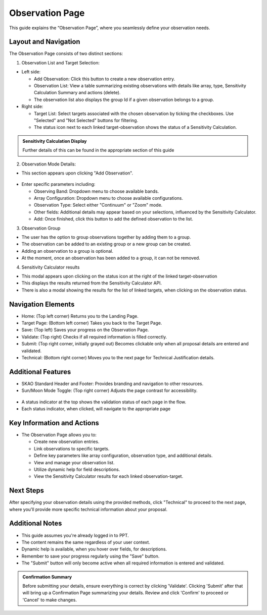 Observation Page
~~~~~~~~~~~~~~~~

This guide explains the “Observation Page”, where you seamlessly define your observation needs.

.. figure:: /images/observationPage.png
   :width: 90%
   :alt: screen in light & dark mode 

Layout and Navigation
=====================

The Observation Page consists of two distinct sections:

1. Observation List and Target Selection:

- Left side:

  - Add Observation: Click this button to create a new observation entry.
  - Observation List: View a table summarizing existing observations with details like array, type, Sensitivity Calculation Summary and actions (delete).
  - The observation list also displays the group Id if a given observation belongs to a group.

- Right side:

  - Target List: Select targets associated with the chosen observation by ticking the checkboxes. Use "Selected" and "Not Selected" buttons for filtering.
  - The status icon next to each linked target-observation shows the status of a Sensitivity Calculation.

.. admonition:: Sensitivity Calculation Display

   Further details of this can be found in the appropriate section of this guide

   
2. Observation Mode Details:

- This section appears upon clicking "Add Observation".

.. figure:: /images/observationSetup.png
   :width: 90%
   :alt: screen in light & dark mode 

- Enter specific parameters including:

  - Observing Band: Dropdown menu to choose available bands.
  - Array Configuration: Dropdown menu to choose available configurations.
  - Observation Type: Select either "Continuum" or "Zoom" mode.
  - Other fields: Additional details may appear based on your selections, influenced by the Sensitivity Calculator.
  - Add: Once finished, click this button to add the defined observation to the list.

3. Observation Group

- The user has the option to group observations together by adding them to a group.
- The observation can be added to an existing group or a new group can be created.
- Adding an observation to a group is optional.
- At the moment, once an observation has been added to a group, it can not be removed.

4. Sensitivity Calculator results

- This modal appears upon clicking on the status icon at the right of the linked target-observation
- This displays the results returned from the Sensitivity Calculator API.
- There is also a modal showing the results for the list of linked targets, when clicking on the observation status.

.. figure:: /images/sensitivityCalculatorModal.png
   :width: 90%
   :alt: screen in light & dark mode 

Navigation Elements
===================

- Home: (Top left corner) Returns you to the Landing Page.
- Target Page: (Bottom left corner) Takes you back to the Target Page.
- Save: (Top left) Saves your progress on the Observation Page.
- Validate: (Top right) Checks if all required information is filled correctly.
- Submit: (Top right corner, initially grayed out) Becomes clickable only when all proposal details are entered and validated.
- Technical: (Bottom right corner) Moves you to the next page for Technical Justification details.

Additional Features
===================

- SKAO Standard Header and Footer: Provides branding and navigation to other resources.
- Sun/Moon Mode Toggle: (Top right corner) Adjusts the page contrast for accessibility.

.. figure:: /images/sunMoonBtn.png
   :width: 5%
   :alt: light/dark Button

.. figure:: /images/observationPage.png
   :width: 90%
   :alt: screen in light & dark mode 
   
- A status indicator at the top shows the validation status of each page in the flow.
- Each status indicator, when clicked, will navigate to the appropriate page

.. figure:: /images/pageStatus.png
   :width: 90%
   :alt: page status icons/navigation

Key Information and Actions
===========================

- The Observation Page allows you to:

  - Create new observation entries.
  - Link observations to specific targets.
  - Define key parameters like array configuration, observation type, and additional details.
  - View and manage your observation list.
  - Utilize dynamic help for field descriptions.
  - View the Sensitivity Calculator results for each linked observation-target.

Next Steps
==========

After specifying your observation details using the provided methods, click "Technical" to proceed to the next page, where you'll provide more specific technical information about your proposal.

Additional Notes
================

- This guide assumes you're already logged in to PPT.
- The content remains the same regardless of your user context.
- Dynamic help is available, when you hover over fields, for descriptions. 
- Remember to save your progress regularly using the "Save" button.
- The "Submit" button will only become active when all required information is entered and validated.

.. admonition:: Confirmation Summary

   Before submitting your details, ensure everything is correct by clicking 'Validate'. Clicking 'Submit' after that will bring up a Confirmation Page summarizing your details. Review and click 'Confirm' to proceed or 'Cancel' to make changes.
